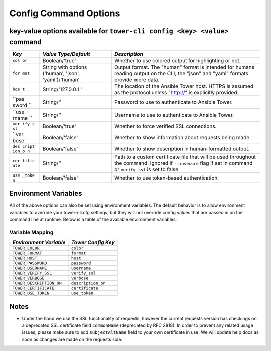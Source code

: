 .. _cli_ref:

Config Command Options
======================

key-value options available for ``tower-cli config <key> <value>`` command
--------------------------------------------------------------------------

+-------+-------------------+--------------------------------------------------+
| *Key* | *Value            | *Description*                                    |
|       | Type/Default*     |                                                  |
+=======+===================+==================================================+
| ``col | Boolean/'true'    | Whether to use colored output for highlighting   |
| or``  |                   | or not.                                          |
+-------+-------------------+--------------------------------------------------+
| ``for | String with       | Output format. The "human" format is intended    |
| mat`` | options ('human', | for humans reading output on the CLI; the "json" |
|       | 'json',           | and "yaml" formats provide more data.            |
|       | 'yaml')/'human'   |                                                  |
+-------+-------------------+--------------------------------------------------+
| ``hos | String/'127.0.0.1 | The location of the Ansible Tower host. HTTPS is |
| t``   | '                 | assumed as the protocol unless "http://" is      |
|       |                   | explicitly provided.                             |
+-------+-------------------+--------------------------------------------------+
| ``pas | String/''         | Password to use to authenticate to Ansible       |
| sword |                   | Tower.                                           |
| ``    |                   |                                                  |
+-------+-------------------+--------------------------------------------------+
| ``use | String/''         | Username to use to authenticate to Ansible       |
| rname |                   | Tower.                                           |
| ``    |                   |                                                  |
+-------+-------------------+--------------------------------------------------+
| ``ver | Boolean/'true'    | Whether to force verified SSL connections.       |
| ify_s |                   |                                                  |
| sl``  |                   |                                                  |
+-------+-------------------+--------------------------------------------------+
| ``ver | Boolean/'false'   | Whether to show information about requests being |
| bose` |                   | made.                                            |
| `     |                   |                                                  |
+-------+-------------------+--------------------------------------------------+
| ``des | Boolean/'false'   | Whether to show description in human-formatted   |
| cript |                   | output.                                          |
| ion_o |                   |                                                  |
| n``   |                   |                                                  |
+-------+-------------------+--------------------------------------------------+
| ``cer | String/''         | Path to a custom certificate file that will be   |
| tific |                   | used throughout the command. Ignored if          |
| ate`` |                   | ``--insecure`` flag if set in command or         |
|       |                   | ``verify_ssl`` is set to false                   |
+-------+-------------------+--------------------------------------------------+
| ``use | Boolean/'false'   | Whether to use token-based authentication.       |
| _toke |                   |                                                  |
| n``   |                   |                                                  |
+-------+-------------------+--------------------------------------------------+

Environment Variables
---------------------

All of the above options can also be set using environment variables.
The default behavior is to allow environment variables to override your
tower-cli.cfg settings, but they will not override config values that
are passed in on the command line at runtime. Below is a table of the
available environment variables.

Variable Mapping
~~~~~~~~~~~~~~~~

+---------------------------+--------------------+
| *Environment Variable*    | *Tower Config Key* |
+===========================+====================+
| ``TOWER_COLOR``           | ``color``          | 
+---------------------------+--------------------+
| ``TOWER_FORMAT``          | ``format``         |
+---------------------------+--------------------+ 
| ``TOWER_HOST``            | ``host``           |
+---------------------------+--------------------+ 
| ``TOWER_PASSWORD``        | ``password``       |
+---------------------------+--------------------+ 
| ``TOWER_USERNAME``        | ``username``       |
+---------------------------+--------------------+ 
| ``TOWER_VERIFY_SSL``      | ``verify_ssl``     |
+---------------------------+--------------------+ 
| ``TOWER_VERBOSE``         | ``verbose``        |
+---------------------------+--------------------+ 
| ``TOWER_DESCRIPTION_ON``  | ``description_on`` |
+---------------------------+--------------------+
| ``TOWER_CERTIFICATE``     | ``certificate``    | 
+---------------------------+--------------------+
| ``TOWER_USE_TOKEN``       | ``use_token``      |
+---------------------------+--------------------+

Notes
-----

-  Under the hood we use the SSL functionality of requests, however the
   current requests version has checkings on a deprecated SSL
   certificate field ``commonName`` (deprecated by RFC 2818). In order
   to prevent any related usage issues, please make sure to add
   ``subjectAltName`` field to your own certificate in use. We will
   update help docs as soon as changes are made on the requests side.

